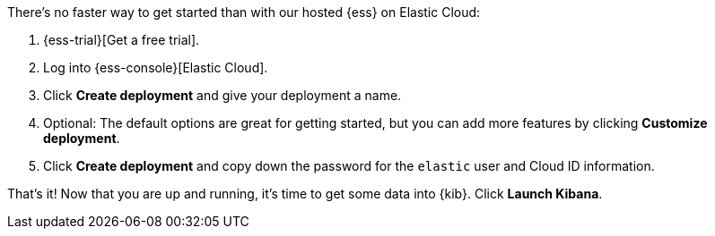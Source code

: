 // Include this file in your docs:
// include::{docs-root}/shared/cloud/ess-getting-started.asciidoc[]

//[[cloud-ess-getting-started]]
//== Get started with {ess}

There's no faster way to get started than with our hosted {ess} on Elastic Cloud:

. {ess-trial}[Get a free trial]. 

. Log into {ess-console}[Elastic Cloud].

. Click *Create deployment* and give your deployment a name.
. Optional: The default options are great for getting started, but you can add more features by clicking *Customize deployment*.
. Click *Create deployment* and copy down the password for the `elastic` user and Cloud ID information.

That’s it! Now that you are up and running, it’s time to get some data into {kib}. Click *Launch Kibana*.
